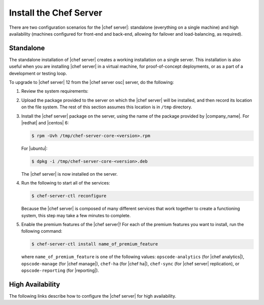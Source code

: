 .. THIS PAGE IS IDENTICAL TO docs.getchef.com/install_server_oec.html BY DESIGN
.. THIS PAGE IS LOCATED AT THE /server/ PATH.

=====================================================
Install the Chef Server
=====================================================
There are two configuration scenarios for the |chef server|: standalone (everything on a single machine) and high availability (machines configured for front-end and back-end, allowing for failover and load-balancing, as required).

Standalone
=====================================================
The standalone installation of |chef server| creates a working installation on a single server. This installation is also useful when you are installing |chef server| in a virtual machine, for proof-of-concept deployments, or as a part of a development or testing loop.

To upgrade to |chef server| 12 from the |chef server osc| server, do the following:

#. Review the system requirements:

   .. include:: ../../includes_system_requirements/includes_system_requirements_server.rst

#. Upload the package provided to the server on which the |chef server| will be installed, and then record its location on the file system. The rest of this section assumes this location is in ``/tmp`` directory.

#. Install the |chef server| package on the server, using the name of the package provided by |company_name|. For |redhat| and |centos| 6:

   .. code-block:: bash
      
      $ rpm -Uvh /tmp/chef-server-core-<version>.rpm

   For |ubuntu|:

   .. code-block:: bash
      
      $ dpkg -i /tmp/chef-server-core-<version>.deb

   The |chef server| is now installed on the server.

#. Run the following to start all of the services:

   .. code-block:: bash
      
      $ chef-server-ctl reconfigure

   Because the |chef server| is composed of many different services that work together to create a functioning system, this step may take a few minutes to complete.

#. Enable the premium features of the |chef server|! For each of the premium features you want to install, run the following command:

   .. code-block:: bash
      
      $ chef-server-ctl install name_of_premium_feature

   where ``name_of_premium_feature`` is one of the following values: ``opscode-analytics`` (for |chef analytics|), ``opscode-manage`` (for |chef manage|), ``chef-ha`` (for |chef ha|), ``chef-sync`` (for |chef server| replication), or ``opscode-reporting`` (for |reporting|).

High Availability
=====================================================
The following links describe how to configure the |chef server| for high availability.

.. raw:: html

   &nbsp;&nbsp;&nbsp;   <a href="http://docs.getchef.com/install_server_pre.html">Prerequisites</a> </br>
   &nbsp;&nbsp;&nbsp;   <a href="http://docs.getchef.com/install_server_fe.html">Front-end Machines</a> </br>
   &nbsp;&nbsp;&nbsp;   <a href="http://docs.getchef.com/install_server_be.html">Back-end Machines</a> </br>


